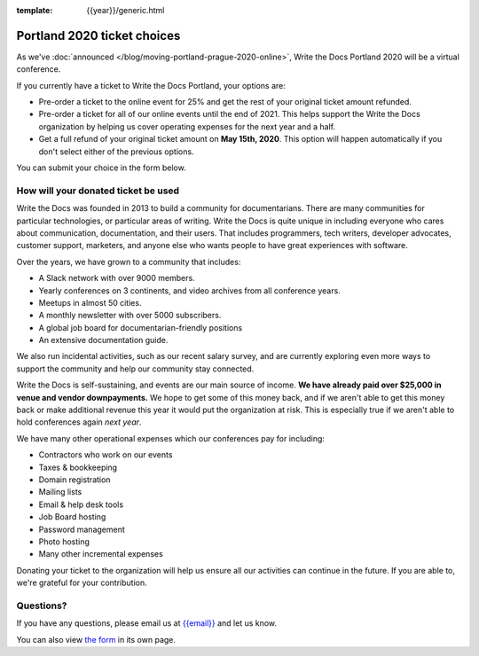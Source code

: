 :template: {{year}}/generic.html

Portland 2020 ticket choices
============================

As we've :doc:`announced </blog/moving-portland-prague-2020-online>`, Write the Docs Portland 2020 will be a virtual conference.

If you currently have a ticket to Write the Docs Portland, your options are:

- Pre-order a ticket to the online event for 25% and get the rest of your original ticket amount refunded.
- Pre-order a ticket for all of our online events until the end of 2021. This helps support the Write the Docs organization by helping us cover operating expenses for the next year and a half.
- Get a full refund of your original ticket amount on **May 15th, 2020**. This option will happen automatically if you don't select either of the previous options.

You can submit your choice in the form below.

How will your donated ticket be used
-------------------------------------

Write the Docs was founded in 2013 to build a community for documentarians. There are many communities for particular technologies, or particular areas of writing. Write the Docs is quite unique in including everyone who cares about communication, documentation, and their users. That includes programmers, tech writers, developer advocates, customer support, marketers, and anyone else who wants people to have great experiences with software.

Over the years, we have grown to a community that includes:

* A Slack network with over 9000 members.
* Yearly conferences on 3 continents, and video archives from all conference years.
* Meetups in almost 50 cities.
* A monthly newsletter with over 5000 subscribers.
* A global job board for documentarian-friendly positions
* An extensive documentation guide.

We also run incidental activities, such as our recent salary survey, and are currently exploring even more ways to support the community and help our community stay connected.

Write the Docs is self-sustaining, and events are our main source of income.
**We have already paid over $25,000 in venue and vendor downpayments.**
We hope to get some of this money back,
and if we aren't able to get this money back or make additional revenue this year it would put the organization at risk.
This is especially true if we aren't able to hold conferences again *next year*.

We have many other operational expenses which our conferences pay for including:

* Contractors who work on our events
* Taxes & bookkeeping
* Domain registration
* Mailing lists
* Email & help desk tools
* Job Board hosting
* Password management 
* Photo hosting
* Many other incremental expenses

Donating your ticket to the organization will help us  ensure all our activities can continue in the future.
If you are able to, we're grateful for your contribution.

Questions?
----------

If you have any questions, please email us at `{{email}} <mailto:{{email}}>`_ and let us know.

.. raw:: html

	<iframe src="https://forms.gle/YRo9JCUggSThtkno9?embedded=true" width="760" height="850" frameborder="0" marginheight="0" marginwidth="0">Loading...</iframe>

You can also view `the form <https://forms.gle/YRo9JCUggSThtkno9>`_ in its own page.
